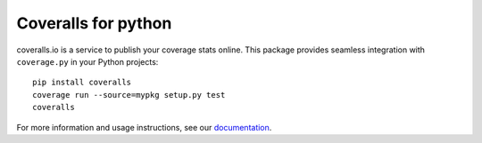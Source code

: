 Coveralls for python
====================

.. image:: https://img.shields.io/coveralls/coveralls-clients/coveralls-python.svg
    :target: https://coveralls.io/r/coveralls-clients/coveralls-python

.. image:: https://img.shields.io/travis/coveralls-clients/coveralls-python/master.svg
    :target: https://travis-ci.org/coveralls-clients/coveralls-python

.. image:: https://img.shields.io/pypi/v/coveralls.svg
    :target: https://pypi.python.org/pypi/coveralls

.. image:: https://img.shields.io/pypi/pyversions/coveralls.svg
    :target: https://pypi.python.org/pypi/coveralls/

.. .. image:: https://img.shields.io/pypi/dd/coveralls.svg
    :target: https://pypi.python.org/pypi/coveralls/

coveralls.io is a service to publish your coverage stats online. This package provides seamless integration with ``coverage.py`` in your Python projects::

    pip install coveralls
    coverage run --source=mypkg setup.py test
    coveralls

For more information and usage instructions, see our `documentation`_.

.. _documentation: http://coveralls-python.readthedocs.io/en/latest/
